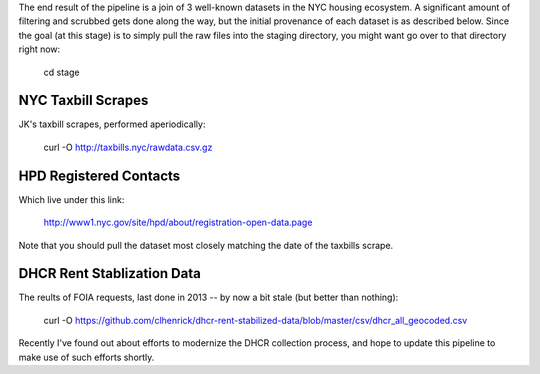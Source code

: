 The end result of the pipeline is a join of 3 well-known datasets in the NYC housing ecosystem.  A significant amount of filtering and scrubbed gets done along the way, but the initial provenance of each dataset is as described below.  Since the goal (at this stage) is to simply pull the raw files into the staging directory, you might want go over to that directory right now:

    cd stage


NYC Taxbill Scrapes
===================

JK's taxbill scrapes, performed aperiodically:

    curl -O http://taxbills.nyc/rawdata.csv.gz

HPD Registered Contacts
=======================

Which live under this link:

   http://www1.nyc.gov/site/hpd/about/registration-open-data.page

Note that you should pull the dataset most closely matching the date of the taxbills scrape.


DHCR Rent Stablization Data 
===========================

The reults of FOIA requests, last done in 2013 -- by now a bit stale (but better than nothing):

    curl -O https://github.com/clhenrick/dhcr-rent-stabilized-data/blob/master/csv/dhcr_all_geocoded.csv

Recently I've found out about efforts to modernize the DHCR collection process, and hope to update this pipeline to make use of such efforts shortly. 




